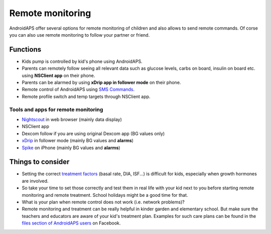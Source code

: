 Remote monitoring
******************

.. image:: ../images/KidsMonitoring.png
  :alt: Monitoring children
  
AndroidAPS offer several options for remote monitoring of children and also allows to send remote commands. Of corse you can also use remote monitoring to follow your partner or friend.

Functions
=========
* Kids pump is controlled by kid's phone using AndroidAPS.
* Parents can remotely follow seeing all relevant data such as glucose levels, carbs on board, insulin on board etc. using **NSClient app** on their phone.
* Parents can be alarmed by using **xDrip app in follower mode** on their phone.
* Remote control of AndroidAPS using `SMS Commands <../Usage/SMS-Commands.html>`_.
* Remote profile switch and temp targets through NSClient app.

Tools and apps for remote monitoring
------------------------------------
* `Nightscout <http://www.nightscout.info/>`_ in web browser (mainly data display)
*	NSClient app
*	Dexcom follow if you are using original Dexcom app (BG values only)
*	`xDrip <../Configuration/xdrip.html>`_ in follower mode (mainly BG values and **alarms**)
*	`Spike <https://spike-app.com/>`_ on iPhone (mainly BG values and **alarms**)

Things to consider
==================
* Setting the correct `treatment factors <../Getting-Started/FAQ.html#how-to-begin>`_ (basal rate, DIA, ISF...) is difficult for kids, especially when growth hormones are involved. 
* So take your time to set those correctly and test them in real life with your kid next to you before starting remote monitoring and remote treatment. School holidays might be a good time for that.
* What is your plan when remote control does not work (i.e. network problems)?
* Remote monitoring and treatment can be really helpful in kinder garden and elementary school. But make sure the teachers and educators are aware of your kid's treatment plan. Examples for such care plans can be found in the `files section of AndroidAPS users <https://www.facebook.com/groups/AndroidAPSUsers/files/>`_ on Facebook.
